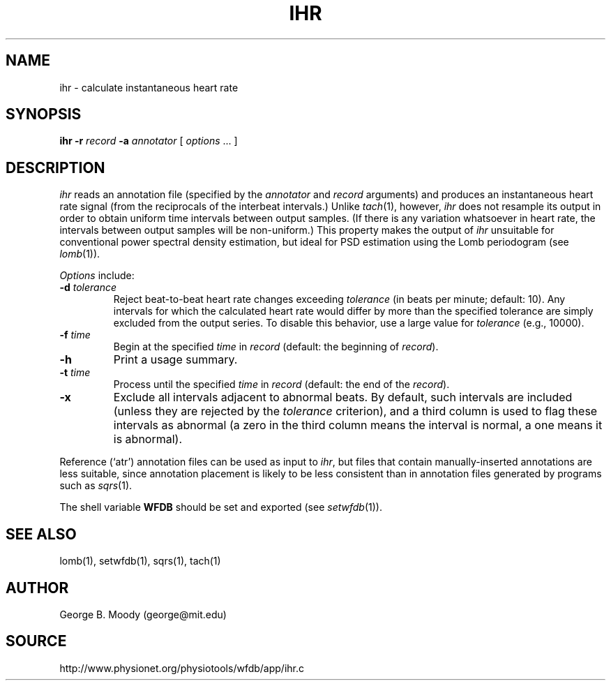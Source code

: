.TH IHR 1 "16 October 2001" "WFDB software 10.2" "WFDB applications"
.SH NAME
ihr \- calculate instantaneous heart rate
.SH SYNOPSIS
\fBihr -r \fIrecord\fB -a \fIannotator\fR [ \fIoptions\fR ... ]
.SH DESCRIPTION
.PP
\fIihr\fR reads an annotation file (specified by the \fIannotator\fR
and \fIrecord\fR arguments) and produces an instantaneous heart rate
signal (from the reciprocals of the interbeat intervals.)  Unlike
\fItach\fR(1), however, \fIihr\fR does not resample its output in
order to obtain uniform time intervals between output samples.  (If
there is any variation whatsoever in heart rate, the intervals between
output samples will be non-uniform.)  This property makes the output
of \fIihr\fR unsuitable for conventional power spectral density estimation,
but ideal for PSD estimation using the Lomb periodogram (see \fIlomb\fR(1)).
.PP
\fIOptions\fR include:
.TP
\fB-d\fI tolerance\fR
Reject beat-to-beat heart rate changes exceeding \fItolerance\fR (in beats per
minute; default: 10).  Any intervals for which the calculated heart rate would
differ by more than the specified tolerance are simply excluded from the output
series.  To disable this behavior, use a large value for \fItolerance\fR
(e.g., 10000).
.TP
\fB-f\fI time\fR
Begin at the specified \fItime\fR in \fIrecord\fR (default: the beginning of
\fIrecord\fR).
.TP
\fB-h\fR
Print a usage summary.
.TP
\fB-t\fI time\fR
Process until the specified \fItime\fR in \fIrecord\fR (default: the end of the
\fIrecord\fR).
.TP
\fB-x\fR
Exclude all intervals adjacent to abnormal beats.  By default, such intervals
are included (unless they are rejected by the \fItolerance\fR criterion), and
a third column is used to flag these intervals as abnormal (a zero in the
third column means the interval is normal, a one means it is abnormal).
.PP
Reference (`atr') annotation files can be used as input to \fIihr\fR,
but files that contain manually-inserted annotations are less suitable,
since annotation placement is likely to be less consistent than in annotation
files generated by programs such as \fIsqrs\fR(1). 
.PP
The shell variable \fBWFDB\fR should be set and exported (see
\fIsetwfdb\fR(1)).
.SH SEE ALSO
lomb(1), setwfdb(1), sqrs(1), tach(1)
.SH AUTHOR
George B. Moody (george@mit.edu)
.SH SOURCE
http://www.physionet.org/physiotools/wfdb/app/ihr.c
